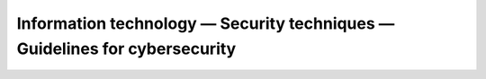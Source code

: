 Information technology — Security techniques — Guidelines for cybersecurity 
============================================================================